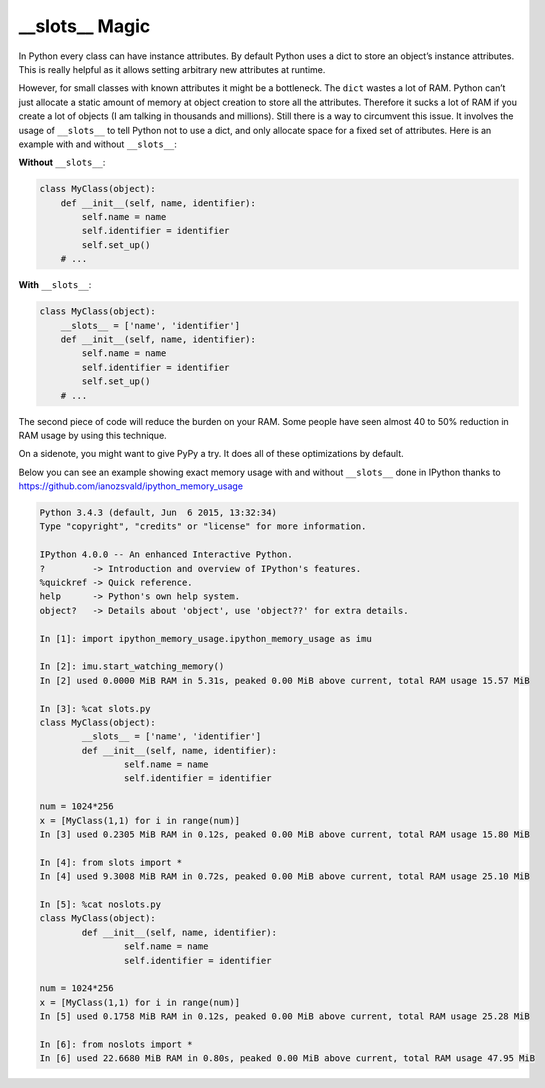\_\_slots\_\_ Magic
-------------------

In Python every class can have instance attributes. By default Python
uses a dict to store an object’s instance attributes. This is really
helpful as it allows setting arbitrary new attributes at runtime.

However, for small classes with known attributes it might be a
bottleneck. The ``dict`` wastes a lot of RAM. Python can’t just allocate
a static amount of memory at object creation to store all the
attributes. Therefore it sucks a lot of RAM if you create a lot of
objects (I am talking in thousands and millions). Still there is a way
to circumvent this issue. It involves the usage of ``__slots__`` to
tell Python not to use a dict, and only allocate space for a fixed set
of attributes. Here is an example with and without ``__slots__``:

**Without** ``__slots__``:

.. code:: python

    class MyClass(object):
        def __init__(self, name, identifier):
            self.name = name
            self.identifier = identifier
            self.set_up()
        # ...

**With** ``__slots__``:

.. code:: python

    class MyClass(object):
        __slots__ = ['name', 'identifier']
        def __init__(self, name, identifier):
            self.name = name
            self.identifier = identifier
            self.set_up()
        # ...

The second piece of code will reduce the burden on your RAM. Some people
have seen almost 40 to 50% reduction in RAM usage by using this
technique.

On a sidenote, you might want to give PyPy a try. It does all of these
optimizations by default.


Below you can see an example showing exact memory usage with and without ``__slots__`` done in IPython thanks to https://github.com/ianozsvald/ipython_memory_usage

.. code:: python

	Python 3.4.3 (default, Jun  6 2015, 13:32:34)
	Type "copyright", "credits" or "license" for more information.

	IPython 4.0.0 -- An enhanced Interactive Python.
	?         -> Introduction and overview of IPython's features.
	%quickref -> Quick reference.
	help      -> Python's own help system.
	object?   -> Details about 'object', use 'object??' for extra details.

	In [1]: import ipython_memory_usage.ipython_memory_usage as imu

	In [2]: imu.start_watching_memory()
	In [2] used 0.0000 MiB RAM in 5.31s, peaked 0.00 MiB above current, total RAM usage 15.57 MiB

	In [3]: %cat slots.py
	class MyClass(object):
		__slots__ = ['name', 'identifier']
		def __init__(self, name, identifier):
			self.name = name
			self.identifier = identifier

	num = 1024*256
	x = [MyClass(1,1) for i in range(num)]
	In [3] used 0.2305 MiB RAM in 0.12s, peaked 0.00 MiB above current, total RAM usage 15.80 MiB

	In [4]: from slots import *
	In [4] used 9.3008 MiB RAM in 0.72s, peaked 0.00 MiB above current, total RAM usage 25.10 MiB

	In [5]: %cat noslots.py
	class MyClass(object):
		def __init__(self, name, identifier):
			self.name = name
			self.identifier = identifier

	num = 1024*256
	x = [MyClass(1,1) for i in range(num)]
	In [5] used 0.1758 MiB RAM in 0.12s, peaked 0.00 MiB above current, total RAM usage 25.28 MiB

	In [6]: from noslots import *
	In [6] used 22.6680 MiB RAM in 0.80s, peaked 0.00 MiB above current, total RAM usage 47.95 MiB
